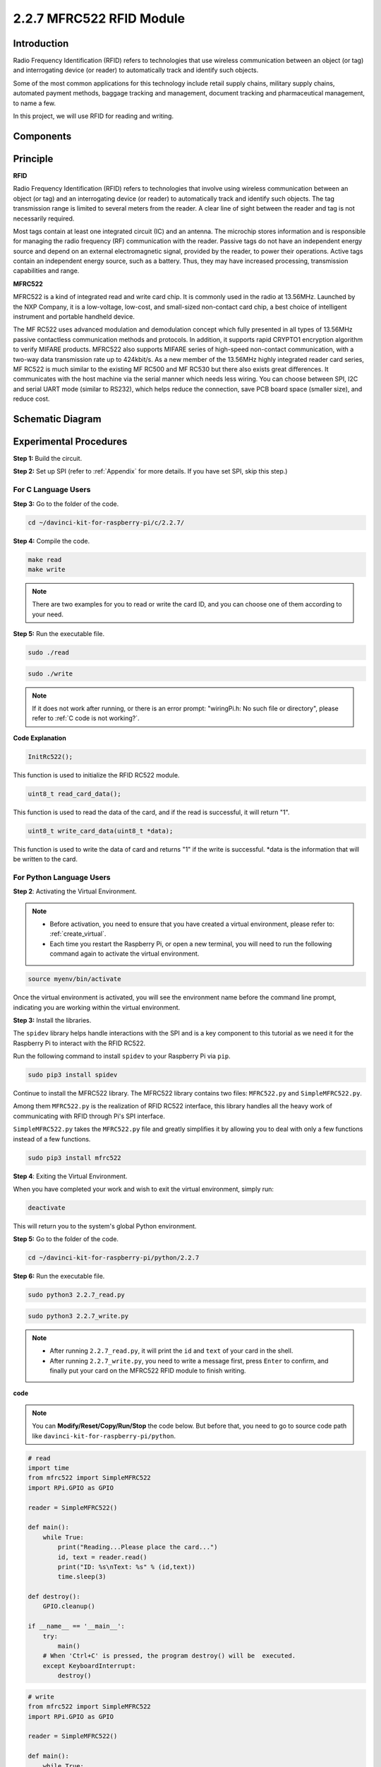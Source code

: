 2.2.7 MFRC522 RFID Module
==========================

Introduction
---------------

Radio Frequency Identification (RFID) refers to technologies that use
wireless communication between an object (or tag) and interrogating
device (or reader) to automatically track and identify such objects.

Some of the most common applications for this technology include retail
supply chains, military supply chains, automated payment methods,
baggage tracking and management, document tracking and pharmaceutical
management, to name a few.

In this project, we will use RFID for reading and writing.

Components
----------

.. image:: img/list_2.2.7.png


Principle
---------

**RFID**

Radio Frequency Identification (RFID) refers to technologies that
involve using wireless communication between an object (or tag) and an
interrogating device (or reader) to automatically track and identify
such objects. The tag transmission range is limited to several meters
from the reader. A clear line of sight between the reader and tag is not
necessarily required.

Most tags contain at least one integrated circuit (IC) and an antenna.
The microchip stores information and is responsible for managing the
radio frequency (RF) communication with the reader. Passive tags do not
have an independent energy source and depend on an external
electromagnetic signal, provided by the reader, to power their
operations. Active tags contain an independent energy source, such as a
battery. Thus, they may have increased processing, transmission
capabilities and range.

.. image:: img/image230.png


**MFRC522**

MFRC522 is a kind of integrated read and write card chip. It is commonly
used in the radio at 13.56MHz. Launched by the NXP Company, it is a
low-voltage, low-cost, and small-sized non-contact card chip, a best
choice of intelligent instrument and portable handheld device.

The MF RC522 uses advanced modulation and demodulation concept which
fully presented in all types of 13.56MHz passive contactless
communication methods and protocols. In addition, it supports rapid
CRYPTO1 encryption algorithm to verify MIFARE products. MFRC522 also
supports MIFARE series of high-speed non-contact communication, with a
two-way data transmission rate up to 424kbit/s. As a new member of the
13.56MHz highly integrated reader card series, MF RC522 is much similar
to the existing MF RC500 and MF RC530 but there also exists great
differences. It communicates with the host machine via the serial manner
which needs less wiring. You can choose between SPI, I2C and serial UART
mode (similar to RS232), which helps reduce the connection, save PCB
board space (smaller size), and reduce cost.

Schematic Diagram
-----------------

.. image:: img/image331.png


Experimental Procedures
-----------------------

**Step 1:** Build the circuit.

.. image:: img/image232.png
    :width: 800



**Step 2:** Set up SPI (refer to :ref:`Appendix` for more details. If you have
set SPI, skip this step.)

For C Language Users
^^^^^^^^^^^^^^^^^^^^

**Step 3:** Go to the folder of the code.

.. raw:: html

   <run></run>

.. code-block:: 

    cd ~/davinci-kit-for-raspberry-pi/c/2.2.7/

**Step 4:** Compile the code.

.. raw:: html

   <run></run>

.. code-block:: 

    make read
    make write

.. note::
    There are two examples for you to read or write the card ID,
    and you can choose one of them according to your need.

**Step 5:** Run the executable file.

.. raw:: html

   <run></run>

.. code-block:: 

    sudo ./read

.. raw:: html

   <run></run>
   
.. code-block:: 

    sudo ./write

.. note::

    If it does not work after running, or there is an error prompt: \"wiringPi.h: No such file or directory\", please refer to :ref:`C code is not working?`. 

**Code Explanation**

.. code-block:: c

    InitRc522();

This function is used to initialize the RFID RC522 module.

.. code-block:: c

    uint8_t read_card_data();

This function is used to read the data of the card, and if 
the read is successful, it will return "1".

.. code-block:: c

    uint8_t write_card_data(uint8_t *data);

This function is used to write the data of card and returns "1" if 
the write is successful. \*data is the information that will be written 
to the card.



For Python Language Users
^^^^^^^^^^^^^^^^^^^^^^^^^

**Step 2**: Activating the Virtual Environment.

.. note::
    
    * Before activation, you need to ensure that you have created a virtual environment, please refer to: :ref:`create_virtual`.

    * Each time you restart the Raspberry Pi, or open a new terminal, you will need to run the following command again to activate the virtual environment.

.. raw:: html

    <run></run>

.. code-block:: shell

    source myenv/bin/activate

Once the virtual environment is activated, you will see the environment name before the command line prompt, indicating you are working within the virtual environment.


**Step 3:** Install the libraries.

The ``spidev`` library helps handle interactions with the SPI and is a key component to this tutorial as we need it for the Raspberry Pi to interact with the RFID RC522.

Run the following command to install ``spidev`` to your Raspberry Pi via ``pip``.

.. raw:: html

    <run></run>
 
.. code-block::

    sudo pip3 install spidev


Continue to install the MFRC522 library. The MFRC522 library contains two files: ``MFRC522.py`` and ``SimpleMFRC522.py``. 

Among them ``MFRC522.py`` is the realization of RFID RC522 interface, this library handles all the heavy work of communicating with RFID through Pi's SPI interface.

``SimpleMFRC522.py`` takes the ``MFRC522.py`` file and greatly simplifies it by allowing you to deal with only a few functions instead of a few functions.

.. raw:: html

    <run></run>
 
.. code-block::

    sudo pip3 install mfrc522


**Step 4**: Exiting the Virtual Environment.

When you have completed your work and wish to exit the virtual environment, simply run:

.. raw:: html

    <run></run>

.. code-block:: shell

    deactivate

This will return you to the system's global Python environment.

**Step 5:** Go to the folder of the code.

.. raw:: html

    <run></run>
 
.. code-block::

    cd ~/davinci-kit-for-raspberry-pi/python/2.2.7

**Step 6:** Run the executable file.

.. raw:: html

   <run></run>

.. code-block::

    sudo python3 2.2.7_read.py

.. raw:: html

   <run></run>

.. code-block::

    sudo python3 2.2.7_write.py

.. note::

    * After running ``2.2.7_read.py``, it will print the ``id`` and ``text`` of your card in the shell.
    * After running ``2.2.7_write.py``, you need to write a message first, press ``Enter`` to confirm, and finally put your card on the MFRC522 RFID module to finish writing.


**code**

.. note::

    You can **Modify/Reset/Copy/Run/Stop** the code below. But before that, you need to go to  source code path like ``davinci-kit-for-raspberry-pi/python``. 
    
.. raw:: html

    <run></run>

.. code-block:: python

    # read
    import time
    from mfrc522 import SimpleMFRC522
    import RPi.GPIO as GPIO

    reader = SimpleMFRC522()

    def main():
        while True:
            print("Reading...Please place the card...")
            id, text = reader.read()
            print("ID: %s\nText: %s" % (id,text))
            time.sleep(3)
            
    def destroy():
        GPIO.cleanup()
        
    if __name__ == '__main__':
        try:
            main()
        # When 'Ctrl+C' is pressed, the program destroy() will be  executed.
        except KeyboardInterrupt:
            destroy()

    
.. raw:: html

    <run></run>
        
.. code-block:: python

    # write
    from mfrc522 import SimpleMFRC522
    import RPi.GPIO as GPIO

    reader = SimpleMFRC522()

    def main():
        while True:
            text = input('Please write new data:')
            print("Please place the card to complete writing")
            reader.write(text)
            print("Data writing is complete")
            
    def destroy():
        GPIO.cleanup()
        
    if __name__ == '__main__':
        try:
            main()
        # When 'Ctrl+C' is pressed, the program destroy() will be  executed.
        except KeyboardInterrupt:
            destroy()

**Code Explanation**

.. code-block:: python

    reader = SimpleMFRC522()

Instantiate ``SimpleMFRC522()`` class.

.. code-block:: python

    reader.read()

This function is used to read card data. If the reading is successful, id and text will be returned.

.. code-block:: python

    reader.write(text)

This function is used to write information to the card, press ``Enter`` key to finish writing. ``text`` is the information to be written to the card.

Phenomenon Picture
---------------------

.. image:: img/image233.jpeg